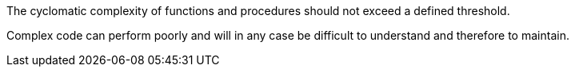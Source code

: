 The cyclomatic complexity of functions and procedures should not exceed a defined threshold.


Complex code can perform poorly and will in any case be difficult to understand and therefore to maintain.
